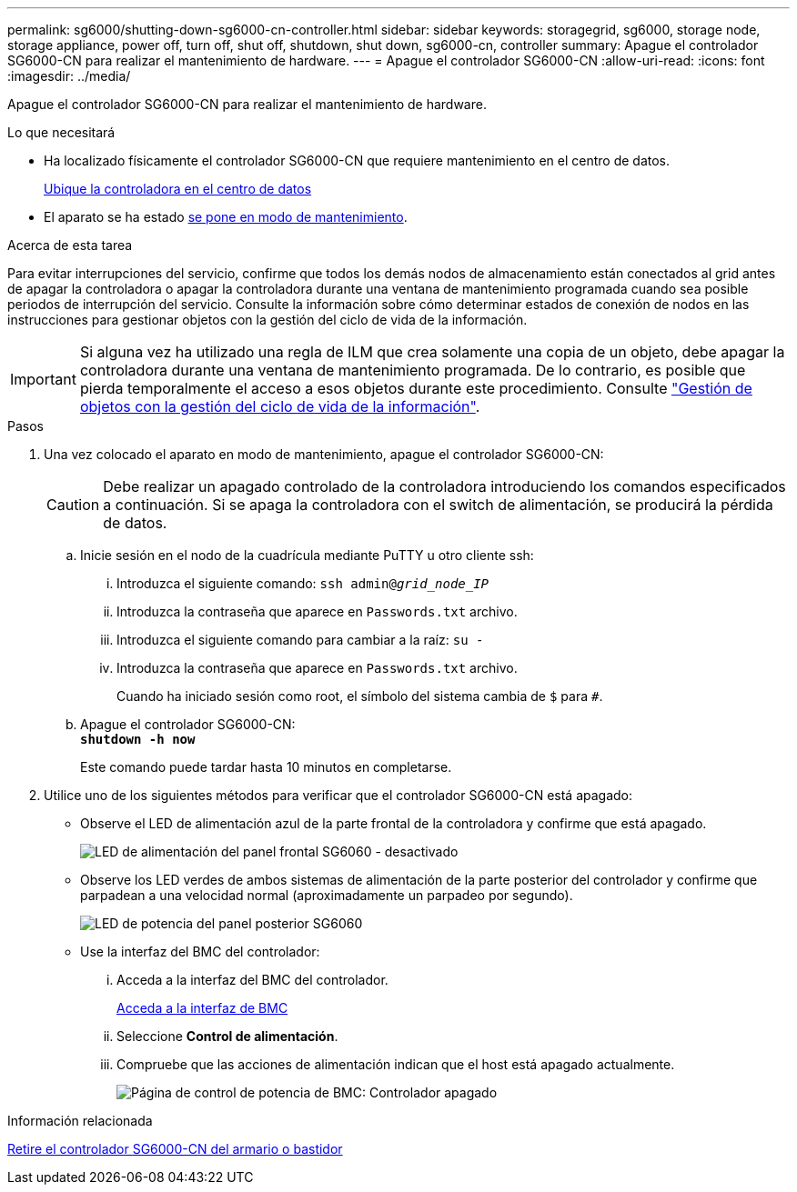 ---
permalink: sg6000/shutting-down-sg6000-cn-controller.html 
sidebar: sidebar 
keywords: storagegrid, sg6000, storage node, storage appliance, power off, turn off, shut off, shutdown, shut down, sg6000-cn, controller 
summary: Apague el controlador SG6000-CN para realizar el mantenimiento de hardware. 
---
= Apague el controlador SG6000-CN
:allow-uri-read: 
:icons: font
:imagesdir: ../media/


[role="lead"]
Apague el controlador SG6000-CN para realizar el mantenimiento de hardware.

.Lo que necesitará
* Ha localizado físicamente el controlador SG6000-CN que requiere mantenimiento en el centro de datos.
+
xref:locating-controller-in-data-center.adoc[Ubique la controladora en el centro de datos]

* El aparato se ha estado xref:placing-appliance-into-maintenance-mode.adoc[se pone en modo de mantenimiento].


.Acerca de esta tarea
Para evitar interrupciones del servicio, confirme que todos los demás nodos de almacenamiento están conectados al grid antes de apagar la controladora o apagar la controladora durante una ventana de mantenimiento programada cuando sea posible periodos de interrupción del servicio. Consulte la información sobre cómo determinar estados de conexión de nodos en las instrucciones para gestionar objetos con la gestión del ciclo de vida de la información.


IMPORTANT: Si alguna vez ha utilizado una regla de ILM que crea solamente una copia de un objeto, debe apagar la controladora durante una ventana de mantenimiento programada. De lo contrario, es posible que pierda temporalmente el acceso a esos objetos durante este procedimiento. Consulte link:../ilm/index.html["Gestión de objetos con la gestión del ciclo de vida de la información"].

.Pasos
. Una vez colocado el aparato en modo de mantenimiento, apague el controlador SG6000-CN:
+

CAUTION: Debe realizar un apagado controlado de la controladora introduciendo los comandos especificados a continuación. Si se apaga la controladora con el switch de alimentación, se producirá la pérdida de datos.

+
.. Inicie sesión en el nodo de la cuadrícula mediante PuTTY u otro cliente ssh:
+
... Introduzca el siguiente comando: `ssh admin@_grid_node_IP_`
... Introduzca la contraseña que aparece en `Passwords.txt` archivo.
... Introduzca el siguiente comando para cambiar a la raíz: `su -`
... Introduzca la contraseña que aparece en `Passwords.txt` archivo.
+
Cuando ha iniciado sesión como root, el símbolo del sistema cambia de `$` para `#`.



.. Apague el controlador SG6000-CN: +
`*shutdown -h now*`
+
Este comando puede tardar hasta 10 minutos en completarse.



. Utilice uno de los siguientes métodos para verificar que el controlador SG6000-CN está apagado:
+
** Observe el LED de alimentación azul de la parte frontal de la controladora y confirme que está apagado.
+
image::../media/sg6060_front_panel_power_led_off.jpg[LED de alimentación del panel frontal SG6060 - desactivado]

** Observe los LED verdes de ambos sistemas de alimentación de la parte posterior del controlador y confirme que parpadean a una velocidad normal (aproximadamente un parpadeo por segundo).
+
image::../media/sg6060_rear_panel_power_led_on.jpg[LED de potencia del panel posterior SG6060]

** Use la interfaz del BMC del controlador:
+
... Acceda a la interfaz del BMC del controlador.
+
xref:accessing-bmc-interface-sg6000.adoc[Acceda a la interfaz de BMC]

... Seleccione *Control de alimentación*.
... Compruebe que las acciones de alimentación indican que el host está apagado actualmente.
+
image::../media/bmc_power_control_page_controller_off.png[Página de control de potencia de BMC: Controlador apagado]







.Información relacionada
xref:removing-sg6000-cn-controller-from-cabinet-or-rack.adoc[Retire el controlador SG6000-CN del armario o bastidor]
